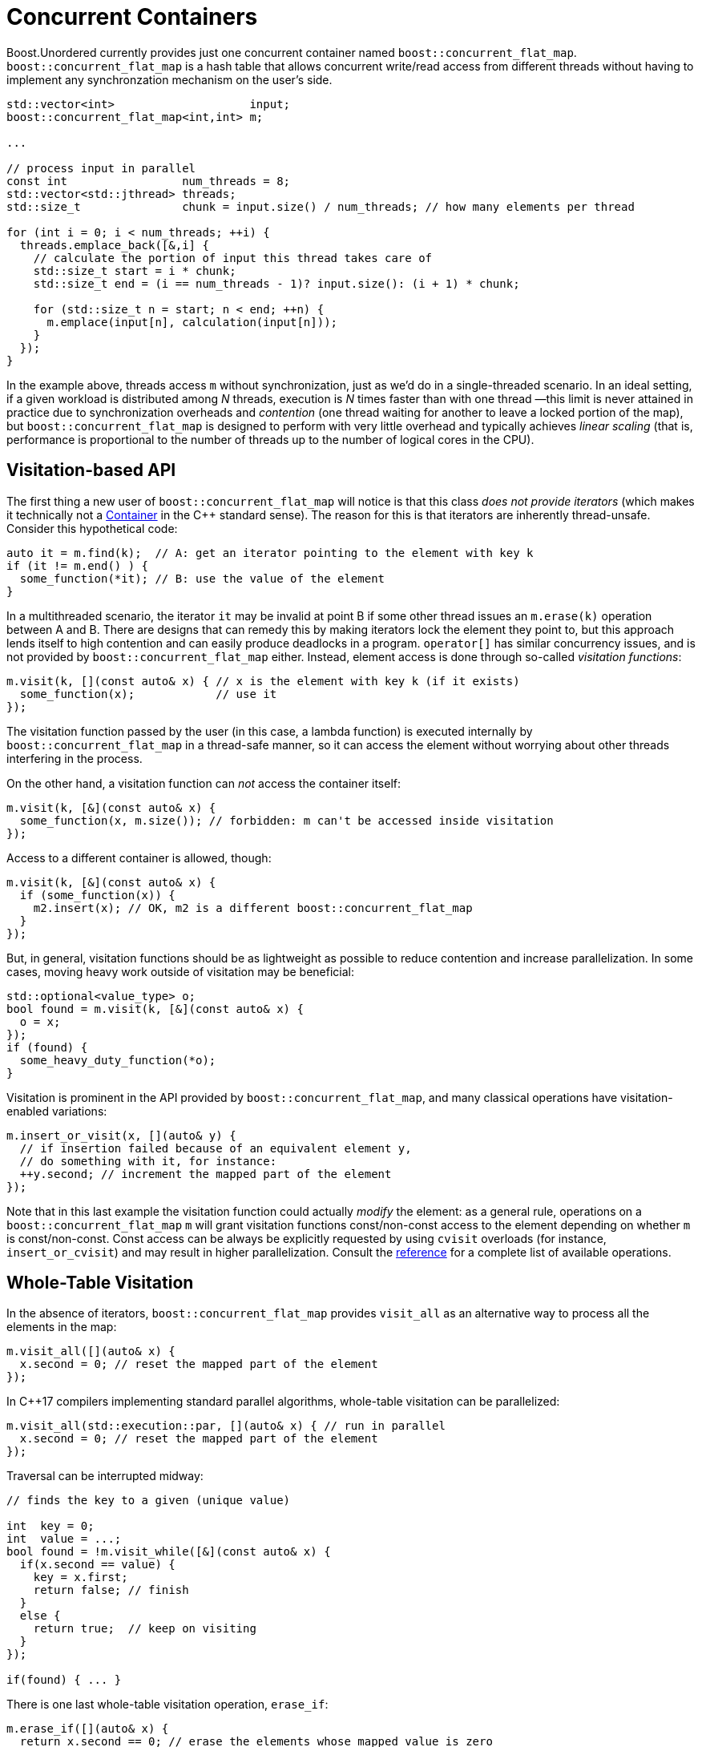 ﻿[#concurrent]
= Concurrent Containers

:idprefix: concurrent_

Boost.Unordered currently provides just one concurrent container named `boost::concurrent_flat_map`.
`boost::concurrent_flat_map` is a hash table that allows concurrent write/read access from
different threads without having to implement any synchronzation mechanism on the user's side.

[source,c++]
----
std::vector<int>                    input;
boost::concurrent_flat_map<int,int> m;

...

// process input in parallel
const int                 num_threads = 8;
std::vector<std::jthread> threads;
std::size_t               chunk = input.size() / num_threads; // how many elements per thread

for (int i = 0; i < num_threads; ++i) {
  threads.emplace_back([&,i] {
    // calculate the portion of input this thread takes care of
    std::size_t start = i * chunk;
    std::size_t end = (i == num_threads - 1)? input.size(): (i + 1) * chunk;

    for (std::size_t n = start; n < end; ++n) {
      m.emplace(input[n], calculation(input[n]));
    }
  });
}
----

In the example above, threads access `m` without synchronization, just as we'd do in a
single-threaded scenario. In an ideal setting, if a given workload is distributed among
_N_ threads, execution is _N_ times faster than with one thread —this limit is
never attained in practice due to synchronization overheads and _contention_ (one thread
waiting for another to leave a locked portion of the map), but `boost::concurrent_flat_map`
is designed to perform with very little overhead and typically achieves _linear scaling_
(that is, performance is proportional to the number of threads up to the number of
logical cores in the CPU).

== Visitation-based API

The first thing a new user of `boost::concurrent_flat_map` will notice is that this
class _does not provide iterators_ (which makes it technically
not a https://en.cppreference.com/w/cpp/named_req/Container[Container^]
in the C++ standard sense). The reason for this is that iterators are inherently
thread-unsafe. Consider this hypothetical code:

[source,c++]
----
auto it = m.find(k);  // A: get an iterator pointing to the element with key k
if (it != m.end() ) {
  some_function(*it); // B: use the value of the element
}
----

In a multithreaded scenario, the iterator `it` may be invalid at point B if some other
thread issues an `m.erase(k)` operation between A and B. There are designs that
can remedy this by making iterators lock the element they point to, but this
approach lends itself to high contention and can easily produce deadlocks in a program.
`operator[]` has similar concurrency issues, and is not provided by
`boost::concurrent_flat_map` either. Instead, element access is done through
so-called _visitation functions_:

[source,c++]
----
m.visit(k, [](const auto& x) { // x is the element with key k (if it exists)
  some_function(x);            // use it
});
----

The visitation function passed by the user (in this case, a lambda function)
is executed internally by `boost::concurrent_flat_map` in
a thread-safe manner, so it can access the element without worrying about other
threads interfering in the process.

On the other hand, a visitation function can _not_ access the container itself:

[source,c++]
----
m.visit(k, [&](const auto& x) { 
  some_function(x, m.size()); // forbidden: m can't be accessed inside visitation
});
----

Access to a different container is allowed, though:

[source,c++]
----
m.visit(k, [&](const auto& x) {
  if (some_function(x)) {
    m2.insert(x); // OK, m2 is a different boost::concurrent_flat_map
  }
});
----

But, in general, visitation functions should be as lightweight as possible to
reduce contention and increase parallelization. In some cases, moving heavy work
outside of visitation may be beneficial:

[source,c++]
----
std::optional<value_type> o;
bool found = m.visit(k, [&](const auto& x) { 
  o = x;
});
if (found) {
  some_heavy_duty_function(*o);
}
----

Visitation is prominent in the API provided by `boost::concurrent_flat_map`, and
many classical operations have visitation-enabled variations:

[source,c++]
----
m.insert_or_visit(x, [](auto& y) { 
  // if insertion failed because of an equivalent element y,
  // do something with it, for instance:
  ++y.second; // increment the mapped part of the element
});
----

Note that in this last example the visitation function could actually _modify_
the element: as a general rule, operations on a `boost::concurrent_flat_map` `m`
will grant visitation functions const/non-const access to  the element depending on whether
`m` is const/non-const. Const access can be always be explicitly requested
by using `cvisit` overloads (for instance, `insert_or_cvisit`) and may result
in higher parallelization. Consult the xref:#concurrent_flat_map[reference]
for a complete list of available operations.

== Whole-Table Visitation

In the absence of iterators, `boost::concurrent_flat_map` provides `visit_all`
as an alternative way to process all the elements in the map:

[source,c++]
----
m.visit_all([](auto& x) {
  x.second = 0; // reset the mapped part of the element
});
----

In C++17 compilers implementing standard parallel algorithms, whole-table
visitation can be parallelized:

[source,c++]
----
m.visit_all(std::execution::par, [](auto& x) { // run in parallel
  x.second = 0; // reset the mapped part of the element
});
----

Traversal can be interrupted midway:

[source,c++]
----
// finds the key to a given (unique value)

int  key = 0;
int  value = ...;
bool found = !m.visit_while([&](const auto& x) {
  if(x.second == value) {
    key = x.first;
    return false; // finish
  }
  else {
    return true;  // keep on visiting
  }
});

if(found) { ... }
----

There is one last whole-table visitation operation, `erase_if`:

[source,c++]
----
m.erase_if([](auto& x) {
  return x.second == 0; // erase the elements whose mapped value is zero
});
----

`visit_while` and `erase_if` can also be parallelized. Note that, in order to increase efficiency,
whole-table visitation operations do not block the table during execution: this implies that elements
may be inserted, modified or erased by other threads during visitation. It is
advisable not to assume too much about the exact global state of a `boost::concurrent_flat_map`
at any point in your program.

== Blocking Operations

``boost::concurrent_flat_map``s can be copied, assigned, cleared and merged just like any
Boost.Unordered container. Unlike most other operations, these are _blocking_,
that is, all other threads are prevented from accesing the tables involved while a copy, assignment,
clear or merge operation is in progress. Blocking is taken care of automatically by the library
and the user need not take any special precaution, but overall performance may be affected.

Another blocking operation is _rehashing_, which happens explicitly via `rehash`/`reserve`
or during insertion when the table's load hits `max_load()`. As with non-concurrent containers,
reserving space in advance of bulk insertions will generally speed up the process.
